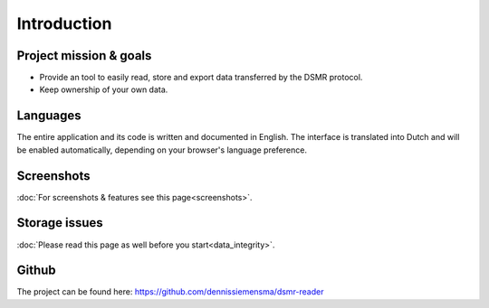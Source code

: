 Introduction
============

Project mission & goals
-----------------------
- Provide an tool to easily read, store and export data transferred by the DSMR protocol.
- Keep ownership of your own data.


Languages
---------
The entire application and its code is written and documented in English.
The interface is translated into Dutch and will be enabled automatically, depending on your browser's language preference.


Screenshots
-----------
:doc:`For screenshots & features see this page<screenshots>`.


Storage issues
--------------
:doc:`Please read this page as well before you start<data_integrity>`.


Github
------
The project can be found here: https://github.com/dennissiemensma/dsmr-reader
